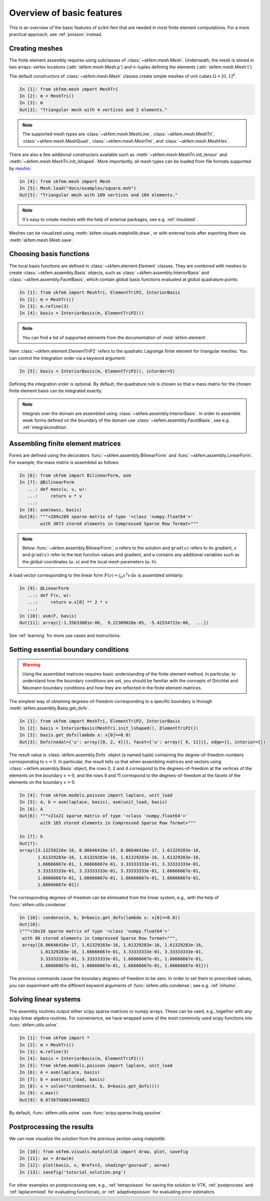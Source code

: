 .. _basic-features:

Overview of basic features
--------------------------

This is an overview of the basic features of scikit-fem that are needed in
most finite element computations.
For a more practical approach, see :ref:`poisson` instead.

Creating meshes
###############

The finite element assembly requires using subclasses of
:class:`~skfem.mesh.Mesh`. Underneath, the mesh is stored in two arrays: vertex
locations (:attr:`skfem.mesh.Mesh.p`) and :math:`n`-tuples defining the elements
(:attr:`skfem.mesh.Mesh.t`).

The default constructors of :class:`~skfem.mesh.Mesh`
classes create simple meshes of unit cubes :math:`\Omega = [0,1]^d`.

.. code-block:: python

   In [1]: from skfem.mesh import MeshTri
   In [2]: m = MeshTri()
   In [3]: m
   Out[3]: "Triangular mesh with 4 vertices and 2 elements."

.. note::

   The supported mesh types are :class:`~skfem.mesh.MeshLine`,
   :class:`~skfem.mesh.MeshTri`, :class:`~skfem.mesh.MeshQuad`,
   :class:`~skfem.mesh.MeshTet`, and :class:`~skfem.mesh.MeshHex`.
   
There are also a few additional constructors available such as
:meth:`~skfem.mesh.MeshTri.init_tensor` and
:meth:`~skfem.mesh.MeshTri.init_lshaped`. More importantly, all mesh types can be
loaded from file formats supported by `meshio
<https://github.com/nschloe/meshio>`_:

.. code-block:: python

   In [4]: from skfem.mesh import Mesh
   In [5]: Mesh.load("docs/examples/square.msh")
   Out[5]: "Triangular mesh with 109 vertices and 184 elements."

.. note::

   It's easy to create meshes with the help of external packages, see
   e.g. :ref:`insulated`.

Meshes can be visualized using
:meth:`skfem.visuals.matplotlib.draw`, or with external tools after exporting them
via :meth:`skfem.mesh.Mesh.save`.

Choosing basis functions
########################

The local basis functions are defined in :class:`~skfem.element.Element`
classes. They are combined with meshes to create
:class:`~skfem.assembly.Basis` objects, such as
:class:`~skfem.assembly.InteriorBasis` and :class:`~skfem.assembly.FacetBasis`,
which contain global basis functions evaluated at global quadrature points:

.. code-block:: python

   In [1]: from skfem import MeshTri, ElementTriP2, InteriorBasis
   In [2]: m = MeshTri()
   In [3]: m.refine(3)
   In [4]: basis = InteriorBasis(m, ElementTriP2())

.. note::

   You can find a list of supported elements from the documentation of
   :mod:`skfem.element`.
   
Here :class:`~skfem.element.ElementTriP2` refers to the quadratic Lagrange
finite element for triangular meshes.  You can control the integration order via
a keyword argument:

.. code-block:: python

   In [5]: basis = InteriorBasis(m, ElementTriP2(), intorder=5)

Defining the integration order is optional.
By default, the quadrature rule is chosen so that a mass matrix
for the chosen finite element basis can be integrated exactly.


.. note::

   Integrals over the domain are assembled using :class:`~skfem.assembly.InteriorBasis`.
   In order to assemble weak forms defined on the
   boundary of the domain use :class:`~skfem.assembly.FacetBasis`, see e.g.
   :ref:`integralcondition`.

Assembling finite element matrices
##################################

Forms are defined using the decorators
:func:`~skfem.assembly.BilinearForm` and :func:`~skfem.assembly.LinearForm`.
For example, the mass matrix is assembled as follows:

.. code-block:: python

   In [6]: from skfem import BilinearForm, asm
   In [7]: @BilinearForm
      ...: def mass(u, v, w):
      ...:     return u * v
      ...:
   In [8]: asm(mass, basis)
   Out[8]: """<289x289 sparse matrix of type '<class 'numpy.float64'>'
           with 3073 stored elements in Compressed Sparse Row format>"""


.. note::

   Below :func:`~skfem.assembly.BilinearForm`, ``u`` refers to the solution and
   ``grad(u)`` refers to its gradient, ``v`` and ``grad(v)`` refer to the test function
   values and gradient, and ``w`` contains any additional variables such as the
   global coordinates (``w.x``) and the local mesh parameters (``w.h``).

A load vector corresponding to the linear form :math:`F(v)=\int_\Omega x^2 v
\,\mathrm{d}x` is assembled similarly:

.. code-block:: python

   In [9]: @LinearForm
      ...: def F(v, w):
      ...:     return w.x[0] ** 2 * v
      ...:
   In [10]: asm(F, basis)
   Out[11]: array([-1.35633681e-06,  9.22309028e-05, -5.42534722e-06,  ...])

See :ref:`learning` for more use cases and instructions.

Setting essential boundary conditions
#####################################

.. warning::

   Using the assembled matrices requires basic understanding of
   the finite element method. In particular, to understand
   how the boundary conditions are set, you should be familiar
   with the concepts of Dirichlet and Neumann boundary conditions
   and how they are reflected in the finite element matrices.

The simplest way of obtaining degrees-of-freedom corresponding to a specific
boundary is through :meth:`skfem.assembly.Basis.get_dofs`.

.. code-block:: python

   In [1]: from skfem import MeshTri, ElementTriP2, InteriorBasis
   In [2]: basis = InteriorBasis(MeshTri.init_lshaped(), ElementTriP2())
   In [3]: basis.get_dofs(lambda x: x[0]==0.0)
   Out[3]: Dofs(nodal={'u': array([0, 2, 4])}, facet={'u': array([ 9, 11])}, edge={}, interior={})

The result value is :class:`skfem.assembly.Dofs` object (a named tuple)
containing the degree-of-freedom numbers corresponding to :math:`x=0`.  In
particular, the result tells us that when assembling matrices and vectors using
:class:`~skfem.assembly.Basis` object, the rows 0, 2 and 4 correspond to the
degrees-of-freedom at the vertices of the elements on the boundary :math:`x=0`,
and the rows 9 and 11 correspond to the degrees-of-freedom at the facets of the
elements on the boundary :math:`x=0`.

.. code-block:: python

   In [4]: from skfem.models.poisson import laplace, unit_load
   In [5]: A, b = asm(laplace, basis), asm(unit_load, basis)
   In [6]: A
   Out[6]: """<21x21 sparse matrix of type '<class 'numpy.float64'>'
           with 165 stored elements in Compressed Sparse Row format>"""

   In [7]: b
   Out[7]:
   array([3.12250226e-16, 8.06646416e-17, 8.06646416e-17, 1.61329283e-16,
          1.61329283e-16, 1.61329283e-16, 1.61329283e-16, 1.61329283e-16,
          1.66666667e-01, 1.66666667e-01, 3.33333333e-01, 3.33333333e-01,
          3.33333333e-01, 3.33333333e-01, 3.33333333e-01, 1.66666667e-01,
          1.66666667e-01, 1.66666667e-01, 1.66666667e-01, 1.66666667e-01,
          1.66666667e-01])

The corresponding degrees-of-freedom can be eliminated from the linear
system, e.g., with the help of :func:`skfem.utils.condense`.

.. code-block:: python

   In [10]: condense(A, b, D=basis.get_dofs(lambda x: x[0]==0.0))
   Out[10]:
   ("""<16x16 sparse matrix of type '<class 'numpy.float64'>'
    with 86 stored elements in Compressed Sparse Row format>""",
    array([8.06646416e-17, 1.61329283e-16, 1.61329283e-16, 1.61329283e-16,
           1.61329283e-16, 1.66666667e-01, 3.33333333e-01, 3.33333333e-01,
           3.33333333e-01, 3.33333333e-01, 1.66666667e-01, 1.66666667e-01,
           1.66666667e-01, 1.66666667e-01, 1.66666667e-01, 1.66666667e-01]))

The previous commands cause the boundary degrees-of-freedom to be zero.
In order to set them to prescribed values, you can experiment with the
different keyword arguments of :func:`skfem.utils.condense`; see e.g.
:ref:`inhomo`.

Solving linear systems
######################

The assembly routines output either scipy sparse matrices or numpy arrays.
These can be used, e.g., together with any scipy linear algebra routines.  For
convenience, we have wrapped some of the most commonly used scipy functions into
:func:`skfem.utils.solve`.

.. code-block:: python

   In [1]: from skfem import *
   In [2]: m = MeshTri()
   In [3]: m.refine(3)
   In [4]: basis = InteriorBasis(m, ElementTriP2())
   In [5]: from skfem.models.poisson import laplace, unit_load
   In [6]: A = asm(laplace, basis)
   In [7]: b = asm(unit_load, basis)
   In [8]: x = solve(*condense(A, b, D=basis.get_dofs()))
   In [9]: x.max()
   Out[9]: 0.07367588634940822

By default, :func:`skfem.utils.solve` uses :func:`scipy.sparse.linalg.spsolve`.

Postprocessing the results
##########################

We can now visualize the solution from the previous section using
matplotlib:

.. code-block:: python

   In [10]: from skfem.visuals.matplotlib import draw, plot, savefig
   In [11]: ax = draw(m)   
   In [12]: plot(basis, x, Nrefs=3, shading='gouraud', ax=ax)
   In [13]: savefig('tutorial_solution.png')

For other examples on postprocessing see, e.g., :ref:`tetrapoisson` for saving
the solution to VTK, :ref:`postprocess` and :ref:`laplacemixed` for evaluating
functionals, or :ref:`adaptivepoisson` for evaluating error estimators.
